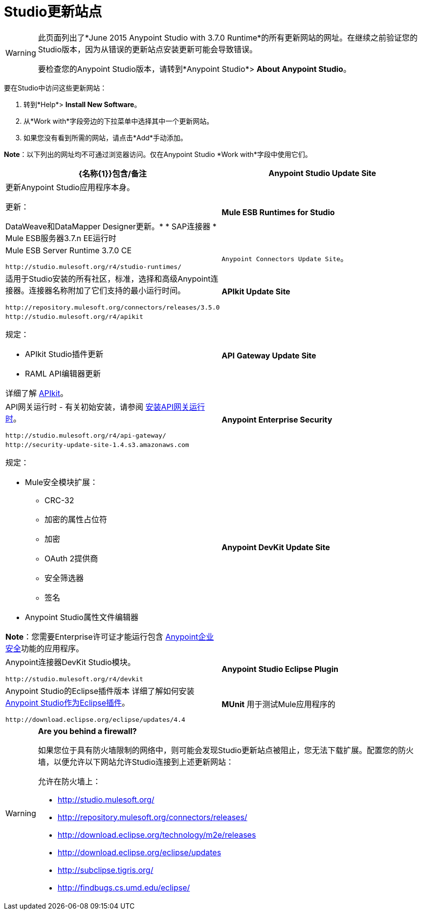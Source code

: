 =  Studio更新站点
:keywords: mule, esb, studio, anypoint studio, update sites, updates, extensions, plug-ins, plugins, download


[WARNING]
====
此页面列出了*June 2015 Anypoint Studio with 3.7.0 Runtime*的所有更新网站的网址。在继续之前验证您的Studio版本，因为从错误的更新站点安装更新可能会导致错误。

要检查您的Anypoint Studio版本，请转到*Anypoint Studio*> *About Anypoint Studio*。
====

要在Studio中访问这些更新网站：

. 转到*Help*> *Install New Software*。
. 从*Work with*字段旁边的下拉菜单中选择其中一个更新网站。
. 如果您没有看到所需的网站，请点击*Add*手动添加。

*Note*：以下列出的网址均不可通过浏览器访问。仅在Anypoint Studio *Work with*字段中使用它们。

[%header,cols="20a,80a"]
|===
| {名称{1}}包含/备注
| *Anypoint Studio Update Site*
|更新Anypoint Studio应用程序本身。

更新：

DataWeave和DataMapper Designer更新。* 
*  SAP连接器
*  Mule ESB服务器3.7.n EE运行时
| *Mule ESB Runtimes for Studio*
| Mule ESB Server Runtime 3.7.0 CE

`+http://studio.mulesoft.org/r4/studio-runtimes/+`
| `Anypoint Connectors Update Site`。
|适用于Studio安装的所有社区，标准，选择和高级Anypoint连接器。连接器名称附加了它们支持的最小运行时间。

`+http://repository.mulesoft.org/connectors/releases/3.5.0+`
| *APIkit Update Site*
| `+http://studio.mulesoft.org/r4/apikit+`

规定：

*  APIkit Studio插件更新
*  RAML API编辑器更新

详细了解 link:/apikit[APIkit]。
| *API Gateway Update Site*
| API网关运行时 - 有关初始安装，请参阅 link:/anypoint-studio/v/6/install-studio-gw[安装API网关运行时]。

`+http://studio.mulesoft.org/r4/api-gateway/+`
| *Anypoint Enterprise Security*
| `+http://security-update-site-1.4.s3.amazonaws.com+`

规定：

*  Mule安全模块扩展：
**  CRC-32
** 加密的属性占位符
** 加密
**  OAuth 2提供商
** 安全筛选器
** 签名
*  Anypoint Studio属性文件编辑器

*Note*：您需要Enterprise许可证才能运行包含 link:/mule-user-guide/v/3.7/anypoint-enterprise-security[Anypoint企业安全]功能的应用程序。
| *Anypoint DevKit Update Site*
| Anypoint连接器DevKit Studio模块。


`+http://studio.mulesoft.org/r4/devkit+`
| *Anypoint Studio Eclipse Plugin*
| Anypoint Studio的Eclipse插件版本
详细了解如何安装 link:/anypoint-studio/v/5/studio-in-eclipse[Anypoint Studio作为Eclipse插件]。

`+http://download.eclipse.org/eclipse/updates/4.4+`
| *MUnit*
用于测试Mule应用程序的| link:/munit/v/1.3/index[MUnit]框架

`+http://studio.mulesoft.org/r4/munit+`
|===

[WARNING]
====
*Are you behind a firewall?*

如果您位于具有防火墙限制的网络中，则可能会发现Studio更新站点被阻止，您无法下载扩展。配置您的防火墙，以便允许以下网站允许Studio连接到上述更新网站：

允许在防火墙上：

*  http://studio.mulesoft.org/

*  http://repository.mulesoft.org/connectors/releases/

*  http://download.eclipse.org/technology/m2e/releases

*  http://download.eclipse.org/eclipse/updates

*  http://subclipse.tigris.org/

*  http://findbugs.cs.umd.edu/eclipse/

====
